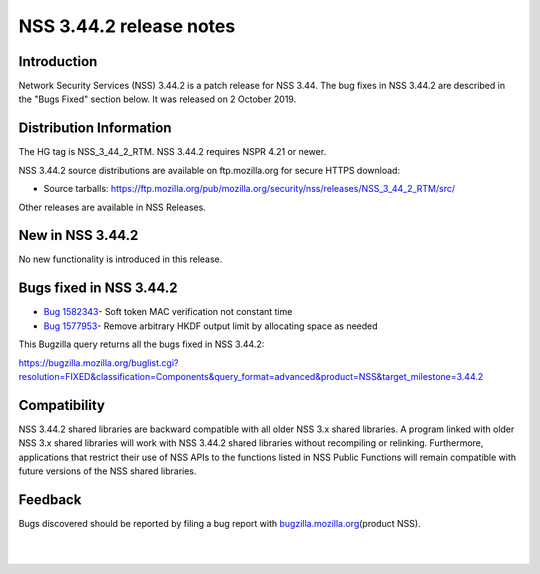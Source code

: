 ========================
NSS 3.44.2 release notes
========================
.. _Introduction:

Introduction
------------

Network Security Services (NSS) 3.44.2 is a patch release for NSS 3.44.
The bug fixes in NSS 3.44.2 are described in the "Bugs Fixed" section
below. It was released on 2 October 2019.

.. _Distribution_Information:

Distribution Information
------------------------

The HG tag is NSS_3_44_2_RTM. NSS 3.44.2 requires NSPR 4.21 or newer.

NSS 3.44.2 source distributions are available on ftp.mozilla.org for
secure HTTPS download:

-  Source tarballs:
   https://ftp.mozilla.org/pub/mozilla.org/security/nss/releases/NSS_3_44_2_RTM/src/

Other releases are available in NSS Releases.

.. _New_in_NSS_3.44.2:

New in NSS 3.44.2
-----------------

No new functionality is introduced in this release.

.. _Bugs_fixed_in_NSS_3.44.2:

Bugs fixed in NSS 3.44.2
------------------------

-  `Bug
   1582343 <https://bugzilla.mozilla.org/show_bug.cgi?id=1582343>`__\ -
   Soft token MAC verification not constant time
-  `Bug
   1577953 <https://bugzilla.mozilla.org/show_bug.cgi?id=1577953>`__\ -
   Remove arbitrary HKDF output limit by allocating space as needed

This Bugzilla query returns all the bugs fixed in NSS 3.44.2:

https://bugzilla.mozilla.org/buglist.cgi?resolution=FIXED&classification=Components&query_format=advanced&product=NSS&target_milestone=3.44.2

.. _Compatibility:

Compatibility
-------------

NSS 3.44.2 shared libraries are backward compatible with all older NSS
3.x shared libraries. A program linked with older NSS 3.x shared
libraries will work with NSS 3.44.2 shared libraries without recompiling
or relinking. Furthermore, applications that restrict their use of NSS
APIs to the functions listed in NSS Public Functions will remain
compatible with future versions of the NSS shared libraries.

.. _Feedback:

Feedback
--------

Bugs discovered should be reported by filing a bug report with
`bugzilla.mozilla.org <https://bugzilla.mozilla.org/enter_bug.cgi?product=NSS>`__\ (product
NSS).

| 
|  